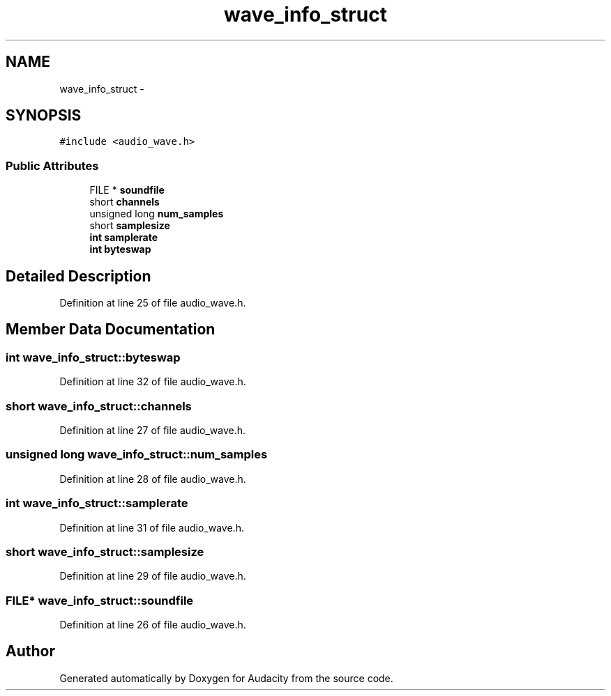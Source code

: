 .TH "wave_info_struct" 3 "Thu Apr 28 2016" "Audacity" \" -*- nroff -*-
.ad l
.nh
.SH NAME
wave_info_struct \- 
.SH SYNOPSIS
.br
.PP
.PP
\fC#include <audio_wave\&.h>\fP
.SS "Public Attributes"

.in +1c
.ti -1c
.RI "FILE * \fBsoundfile\fP"
.br
.ti -1c
.RI "short \fBchannels\fP"
.br
.ti -1c
.RI "unsigned long \fBnum_samples\fP"
.br
.ti -1c
.RI "short \fBsamplesize\fP"
.br
.ti -1c
.RI "\fBint\fP \fBsamplerate\fP"
.br
.ti -1c
.RI "\fBint\fP \fBbyteswap\fP"
.br
.in -1c
.SH "Detailed Description"
.PP 
Definition at line 25 of file audio_wave\&.h\&.
.SH "Member Data Documentation"
.PP 
.SS "\fBint\fP wave_info_struct::byteswap"

.PP
Definition at line 32 of file audio_wave\&.h\&.
.SS "short wave_info_struct::channels"

.PP
Definition at line 27 of file audio_wave\&.h\&.
.SS "unsigned long wave_info_struct::num_samples"

.PP
Definition at line 28 of file audio_wave\&.h\&.
.SS "\fBint\fP wave_info_struct::samplerate"

.PP
Definition at line 31 of file audio_wave\&.h\&.
.SS "short wave_info_struct::samplesize"

.PP
Definition at line 29 of file audio_wave\&.h\&.
.SS "FILE* wave_info_struct::soundfile"

.PP
Definition at line 26 of file audio_wave\&.h\&.

.SH "Author"
.PP 
Generated automatically by Doxygen for Audacity from the source code\&.
